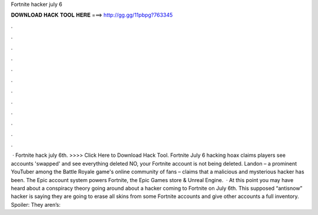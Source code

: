Fortnite hacker july 6

𝐃𝐎𝐖𝐍𝐋𝐎𝐀𝐃 𝐇𝐀𝐂𝐊 𝐓𝐎𝐎𝐋 𝐇𝐄𝐑𝐄 ===> http://gg.gg/11pbpg?763345

.

.

.

.

.

.

.

.

.

.

.

.

 · Fortnite hack july 6th. >>>> Click Here to Download Hack Tool. Fortnite July 6 hacking hoax claims players see accounts 'swapped' and see everything deleted NO, your Fortnite account is not being deleted. Landon – a prominent YouTuber among the Battle Royale game's online community of fans – claims that a malicious and mysterious hacker has been. The Epic account system powers Fortnite, the Epic Games store & Unreal Engine.  · At this point you may have heard about a conspiracy theory going around about a hacker coming to Fortnite on July 6th. This supposed “antisnow” hacker is saying they are going to erase all skins from some Fortnite accounts and give other accounts a full inventory. Spoiler: They aren’s: 